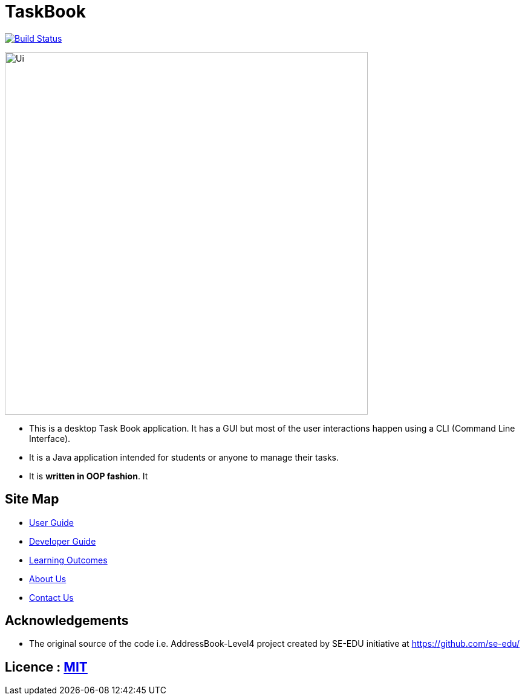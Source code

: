 = TaskBook
ifdef::env-github,env-browser[:relfileprefix: docs/]

https://travis-ci.org/cs2113-ay1819s2-t09-2/main[image:https://travis-ci.org/cs2113-ay1819s2-t09-2/main.svg?branch=master[Build Status]]

ifdef::env-github[]
image::docs/images/Ui.png[width="600"]
endif::[]

ifndef::env-github[]
image::images/Ui.png[width="600"]
endif::[]

* This is a desktop Task Book application. It has a GUI but most of the user interactions happen using a CLI (Command Line Interface).
* It is a Java application intended for students or anyone to manage their tasks.
* It is *written in OOP fashion*. It

== Site Map

* <<UserGuide#, User Guide>>
* <<DeveloperGuide#, Developer Guide>>
* <<LearningOutcomes#, Learning Outcomes>>
* <<AboutUs#, About Us>>
* <<ContactUs#, Contact Us>>

== Acknowledgements

* The original source of the code i.e. AddressBook-Level4 project created by SE-EDU initiative at https://github.com/se-edu/

== Licence : link:LICENSE[MIT]

